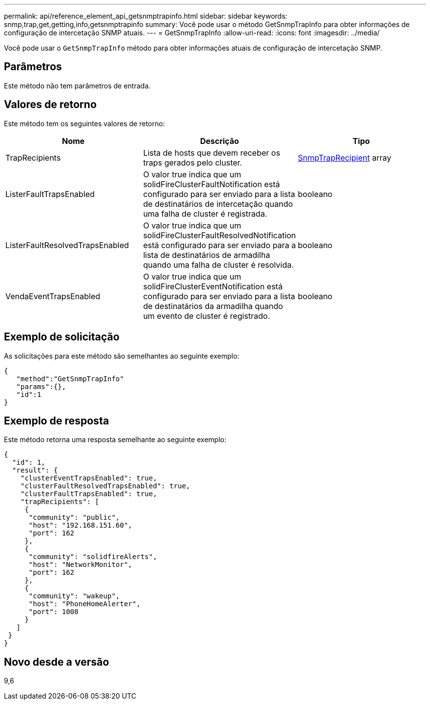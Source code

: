 ---
permalink: api/reference_element_api_getsnmptrapinfo.html 
sidebar: sidebar 
keywords: snmp,trap,get,getting,info,getsnmptrapinfo 
summary: Você pode usar o método GetSnmpTrapInfo para obter informações de configuração de intercetação SNMP atuais. 
---
= GetSnmpTrapInfo
:allow-uri-read: 
:icons: font
:imagesdir: ../media/


[role="lead"]
Você pode usar o `GetSnmpTrapInfo` método para obter informações atuais de configuração de intercetação SNMP.



== Parâmetros

Este método não tem parâmetros de entrada.



== Valores de retorno

Este método tem os seguintes valores de retorno:

|===
| Nome | Descrição | Tipo 


 a| 
TrapRecipients
 a| 
Lista de hosts que devem receber os traps gerados pelo cluster.
 a| 
xref:reference_element_api_snmptraprecipient.adoc[SnmpTrapRecipient] array



 a| 
ListerFaultTrapsEnabled
 a| 
O valor true indica que um solidFireClusterFaultNotification está configurado para ser enviado para a lista de destinatários de intercetação quando uma falha de cluster é registrada.
 a| 
booleano



 a| 
ListerFaultResolvedTrapsEnabled
 a| 
O valor true indica que um solidFireClusterFaultResolvedNotification está configurado para ser enviado para a lista de destinatários de armadilha quando uma falha de cluster é resolvida.
 a| 
booleano



 a| 
VendaEventTrapsEnabled
 a| 
O valor true indica que um solidFireClusterEventNotification está configurado para ser enviado para a lista de destinatários da armadilha quando um evento de cluster é registrado.
 a| 
booleano

|===


== Exemplo de solicitação

As solicitações para este método são semelhantes ao seguinte exemplo:

[listing]
----
{
   "method":"GetSnmpTrapInfo"
   "params":{},
   "id":1
}
----


== Exemplo de resposta

Este método retorna uma resposta semelhante ao seguinte exemplo:

[listing]
----
{
  "id": 1,
  "result": {
    "clusterEventTrapsEnabled": true,
    "clusterFaultResolvedTrapsEnabled": true,
    "clusterFaultTrapsEnabled": true,
    "trapRecipients": [
     {
      "community": "public",
      "host": "192.168.151.60",
      "port": 162
     },
     {
      "community": "solidfireAlerts",
      "host": "NetworkMonitor",
      "port": 162
     },
     {
      "community": "wakeup",
      "host": "PhoneHomeAlerter",
      "port": 1008
     }
   ]
 }
}
----


== Novo desde a versão

9,6
